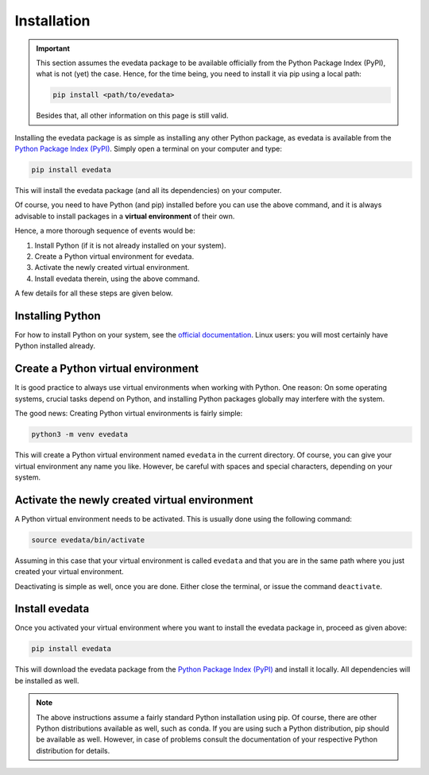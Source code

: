 Installation
============

.. important::

    This section assumes the evedata package to be available officially from the Python Package Index (PyPI), what is not (yet) the case. Hence, for the time being, you need to install it via pip using a local path:

    .. code-block:: bash

        pip install <path/to/evedata>

    Besides that, all other information on this page is still valid.

Installing the evedata package is as simple as installing any other Python package, as evedata is available from the `Python Package Index (PyPI) <https://www.pypi.org/>`_. Simply open a terminal on your computer and type:

.. code-block:: bash

    pip install evedata

This will install the evedata package (and all its dependencies) on your computer.

Of course, you need to have Python (and pip) installed before you can use the above command, and it is always advisable to install packages in a **virtual environment** of their own.

Hence, a more thorough sequence of events would be:

#. Install Python (if it is not already installed on your system).

#. Create a Python virtual environment for evedata.

#. Activate the newly created virtual environment.

#. Install evedata therein, using the above command.

A few details for all these steps are given below.


Installing Python
-----------------

For how to install Python on your system, see the `official documentation <https://wiki.python.org/moin/BeginnersGuide/Download>`_. Linux users: you will most certainly have Python installed already.


Create a Python virtual environment
-----------------------------------

It is good practice to always use virtual environments when working with Python. One reason: On some operating systems, crucial tasks depend on Python, and installing Python packages globally may interfere with the system.

The good news: Creating Python virtual environments is fairly simple:

.. code-block:: bash

    python3 -m venv evedata

This will create a Python virtual environment named ``evedata`` in the current directory. Of course, you can give your virtual environment any name you like. However, be careful with spaces and special characters, depending on your system.


Activate the newly created virtual environment
----------------------------------------------

A Python virtual environment needs to be activated. This is usually done using the following command:

.. code-block:: bash

    source evedata/bin/activate

Assuming in this case that your virtual environment is called ``evedata`` and that you are in the same path where you just created your virtual environment.

Deactivating is simple as well, once you are done. Either close the terminal, or issue the command ``deactivate``.


Install evedata
---------------

Once you activated your virtual environment where you want to install the evedata package in, proceed as given above:

.. code-block:: bash

    pip install evedata

This will download the evedata package from the `Python Package Index (PyPI) <https://www.pypi.org/>`_ and install it locally. All dependencies will be installed as well.


.. note::

    The above instructions assume a fairly standard Python installation using pip. Of course, there are other Python distributions available as well, such as conda. If you are using such a Python distribution, pip should be available as well. However, in case of problems consult the documentation of your respective Python distribution for details.

